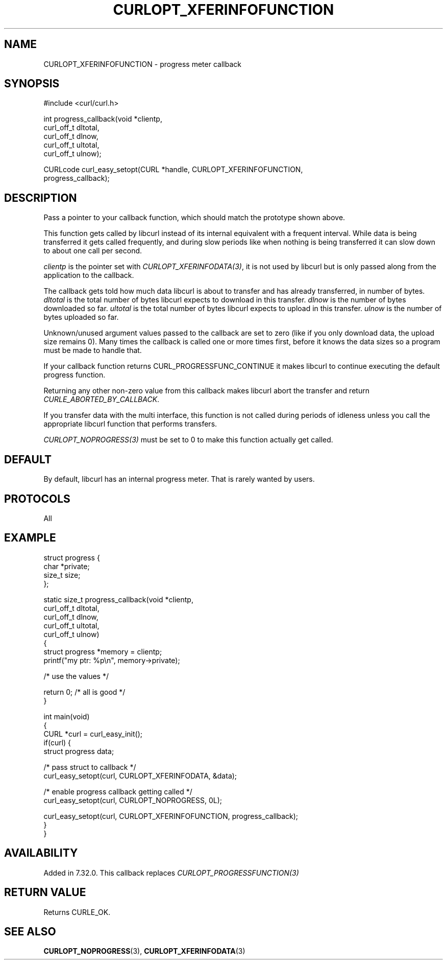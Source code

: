 .\" generated by cd2nroff 0.1 from CURLOPT_XFERINFOFUNCTION.md
.TH CURLOPT_XFERINFOFUNCTION 3 "2024-06-25" libcurl
.SH NAME
CURLOPT_XFERINFOFUNCTION \- progress meter callback
.SH SYNOPSIS
.nf
#include <curl/curl.h>

int progress_callback(void *clientp,
                      curl_off_t dltotal,
                      curl_off_t dlnow,
                      curl_off_t ultotal,
                      curl_off_t ulnow);

CURLcode curl_easy_setopt(CURL *handle, CURLOPT_XFERINFOFUNCTION,
                          progress_callback);
.fi
.SH DESCRIPTION
Pass a pointer to your callback function, which should match the prototype
shown above.

This function gets called by libcurl instead of its internal equivalent with a
frequent interval. While data is being transferred it gets called frequently,
and during slow periods like when nothing is being transferred it can slow
down to about one call per second.

\fIclientp\fP is the pointer set with \fICURLOPT_XFERINFODATA(3)\fP, it is not
used by libcurl but is only passed along from the application to the callback.

The callback gets told how much data libcurl is about to transfer and has
already transferred, in number of bytes. \fIdltotal\fP is the total number of
bytes libcurl expects to download in this transfer. \fIdlnow\fP is the number
of bytes downloaded so far. \fIultotal\fP is the total number of bytes libcurl
expects to upload in this transfer. \fIulnow\fP is the number of bytes
uploaded so far.

Unknown/unused argument values passed to the callback are set to zero (like if
you only download data, the upload size remains 0). Many times the callback is
called one or more times first, before it knows the data sizes so a program
must be made to handle that.

If your callback function returns CURL_PROGRESSFUNC_CONTINUE it makes libcurl
to continue executing the default progress function.

Returning any other non\-zero value from this callback makes libcurl abort the
transfer and return \fICURLE_ABORTED_BY_CALLBACK\fP.

If you transfer data with the multi interface, this function is not called
during periods of idleness unless you call the appropriate libcurl function
that performs transfers.

\fICURLOPT_NOPROGRESS(3)\fP must be set to 0 to make this function actually
get called.
.SH DEFAULT
By default, libcurl has an internal progress meter. That is rarely wanted by
users.
.SH PROTOCOLS
All
.SH EXAMPLE
.nf
struct progress {
  char *private;
  size_t size;
};

static size_t progress_callback(void *clientp,
                                curl_off_t dltotal,
                                curl_off_t dlnow,
                                curl_off_t ultotal,
                                curl_off_t ulnow)
{
  struct progress *memory = clientp;
  printf("my ptr: %p\\n", memory->private);

  /* use the values */

  return 0; /* all is good */
}

int main(void)
{
  CURL *curl = curl_easy_init();
  if(curl) {
    struct progress data;

    /* pass struct to callback  */
    curl_easy_setopt(curl, CURLOPT_XFERINFODATA, &data);

    /* enable progress callback getting called */
    curl_easy_setopt(curl, CURLOPT_NOPROGRESS, 0L);

    curl_easy_setopt(curl, CURLOPT_XFERINFOFUNCTION, progress_callback);
  }
}
.fi
.SH AVAILABILITY
Added in 7.32.0. This callback replaces \fICURLOPT_PROGRESSFUNCTION(3)\fP
.SH RETURN VALUE
Returns CURLE_OK.
.SH SEE ALSO
.BR CURLOPT_NOPROGRESS (3),
.BR CURLOPT_XFERINFODATA (3)
